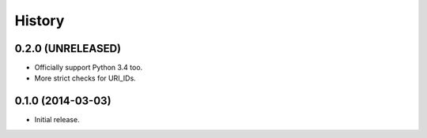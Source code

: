 .. :changelog:

History
=======


0.2.0 (UNRELEASED)
------------------

- Officially support Python 3.4 too.
- More strict checks for URI_IDs.


0.1.0 (2014-03-03)
------------------

- Initial release.
